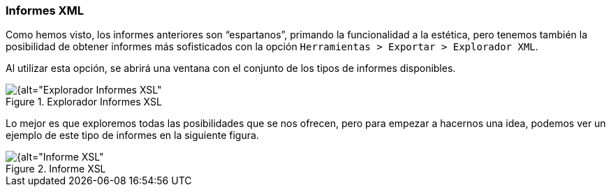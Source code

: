 [[informes-xml]]
=== Informes XML

Como hemos visto, los informes anteriores son “espartanos”, primando la funcionalidad a la estética, pero tenemos también la posibilidad de obtener informes más sofisticados con la opción `Herramientas > Exportar > Explorador XML`.

Al utilizar esta opción, se abrirá una ventana con el conjunto de los tipos de informes disponibles.

[[img-explorador-informes-xml, Explorador Informes XSL]]
.Explorador Informes XSL
image::images/image-182.png[{alt="Explorador Informes XSL", float="right", align="center"]

Lo mejor es que exploremos todas las posibilidades que se nos ofrecen, pero para empezar a hacernos una idea, podemos ver un ejemplo de este tipo de informes en la siguiente figura.

[[img-informe-xml, Informe XSL]]
.Informe XSL
image::images/image-183.png[{alt="Informe XSL", float="right", align="center"]
